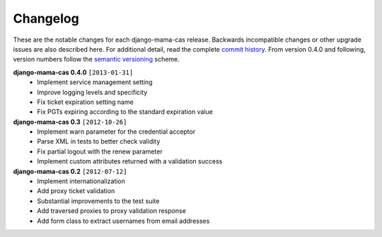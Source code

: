 .. _changelog:

Changelog
=========

These are the notable changes for each django-mama-cas release.  Backwards
incompatible changes or other upgrade issues are also described here.  For
additional detail, read the complete `commit history`_.  From version 0.4.0
and following, version numbers follow the `semantic versioning`_ scheme.

**django-mama-cas 0.4.0** ``[2013-01-31]``
   * Implement service management setting
   * Improve logging levels and specificity
   * Fix ticket expiration setting name
   * Fix PGTs expiring according to the standard expiration value

**django-mama-cas 0.3** ``[2012-10-26]``
   * Implement warn parameter for the credential acceptor
   * Parse XML in tests to better check validity
   * Fix partial logout with the renew parameter
   * Implement custom attributes returned with a validation success

**django-mama-cas 0.2** ``[2012-07-12]``
   * Implement internationalization
   * Add proxy ticket validation
   * Substantial improvements to the test suite
   * Add traversed proxies to proxy validation response
   * Add form class to extract usernames from email addresses

.. _commit history: https://github.com/jbittel/django-mama-cas/commits/
.. _semantic versioning: http://semver.org/
